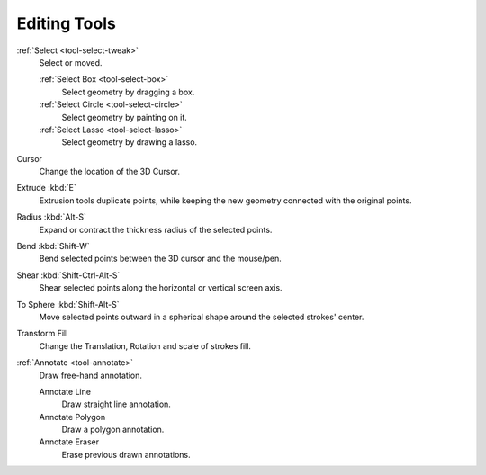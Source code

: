 .. _gpencil_edit-toolbar-index:

*************
Editing Tools
*************

.. figure:: /images/grease-pencil_modes_edit_tools.png
   :align: right

:ref:`Select <tool-select-tweak>`
   Select or moved.

   :ref:`Select Box <tool-select-box>`
      Select geometry by dragging a box.
   :ref:`Select Circle <tool-select-circle>`
      Select geometry by painting on it.
   :ref:`Select Lasso <tool-select-lasso>`
      Select geometry by drawing a lasso.

Cursor
   Change the location of the 3D Cursor.

Extrude :kbd:`E`
   Extrusion tools duplicate points, while keeping the new geometry connected with the original points.

Radius :kbd:`Alt-S`
   Expand or contract the thickness radius of the selected points.

Bend :kbd:`Shift-W`
   Bend selected points between the 3D cursor and the mouse/pen.

Shear :kbd:`Shift-Ctrl-Alt-S`
   Shear selected points along the horizontal or vertical screen axis.

To Sphere :kbd:`Shift-Alt-S`
   Move selected points outward in a spherical shape around the selected strokes' center.

Transform Fill
   Change the Translation, Rotation and scale of strokes fill.

:ref:`Annotate <tool-annotate>`
   Draw free-hand annotation.

   Annotate Line
      Draw straight line annotation.
   Annotate Polygon
      Draw a polygon annotation.
   Annotate Eraser
      Erase previous drawn annotations.
